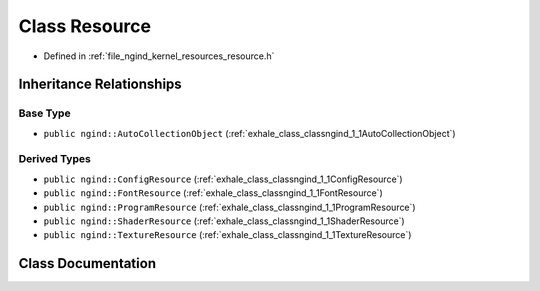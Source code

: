 .. _exhale_class_classngind_1_1Resource:

Class Resource
==============

- Defined in :ref:`file_ngind_kernel_resources_resource.h`


Inheritance Relationships
-------------------------

Base Type
*********

- ``public ngind::AutoCollectionObject`` (:ref:`exhale_class_classngind_1_1AutoCollectionObject`)


Derived Types
*************

- ``public ngind::ConfigResource`` (:ref:`exhale_class_classngind_1_1ConfigResource`)
- ``public ngind::FontResource`` (:ref:`exhale_class_classngind_1_1FontResource`)
- ``public ngind::ProgramResource`` (:ref:`exhale_class_classngind_1_1ProgramResource`)
- ``public ngind::ShaderResource`` (:ref:`exhale_class_classngind_1_1ShaderResource`)
- ``public ngind::TextureResource`` (:ref:`exhale_class_classngind_1_1TextureResource`)


Class Documentation
-------------------


.. doxygenclass:: ngind::Resource
   :members:
   :protected-members:
   :undoc-members: